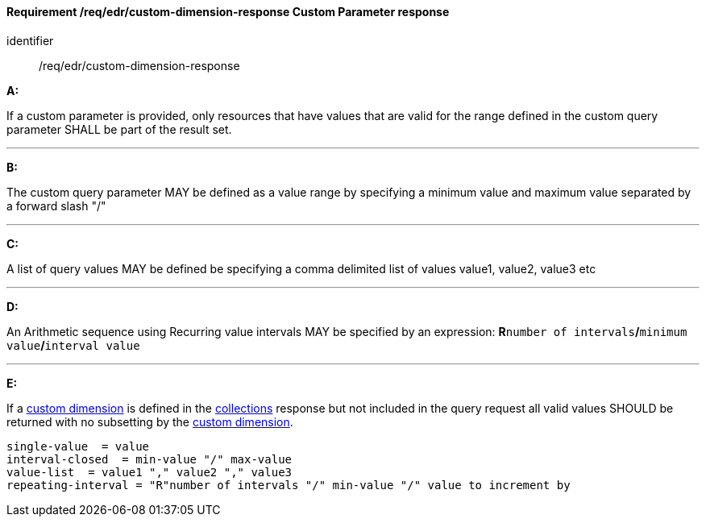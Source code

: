 [[req_edr_custom-dimension-response]]
==== *Requirement /req/edr/custom-dimension-response* Custom Parameter response

[requirement]
====
[%metadata]
identifier:: /req/edr/custom-dimension-response

*A:*

If a custom parameter is provided, only resources that have values that are valid for the range defined in the custom query parameter SHALL be part of the result set.

---
*B:*

The custom query parameter MAY be defined as a value range by specifying a minimum value and maximum value separated by a forward slash "/"

---
*C:*

A list of query values MAY be defined be specifying a comma delimited list of values value1, value2, value3 etc

---
*D:*

An Arithmetic sequence using Recurring value intervals MAY be specified by an expression: **R**`number of intervals`**/**`minimum value`**/**`interval value`

---
*E:*

If a <<rc_custom-dimensions-section,custom dimension>> is defined in the <<collection_metadata_desc, collections>> response but not included in the query request all valid values SHOULD be returned with no subsetting by the <<rc_custom-dimensions-section,custom dimension>>.

====

[%unnumbered]
[source,txt]
----
single-value  = value
interval-closed  = min-value "/" max-value
value-list  = value1 "," value2 "," value3
repeating-interval = "R"number of intervals "/" min-value "/" value to increment by

----
